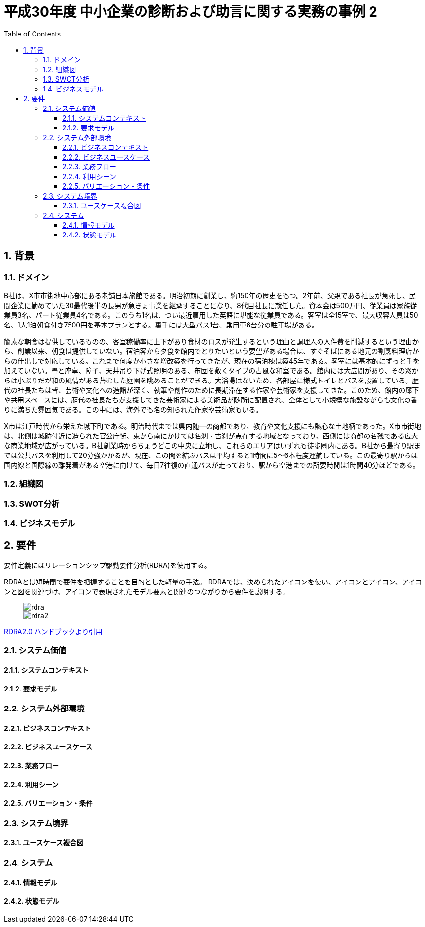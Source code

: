 :toc: left
:toclevels: 5
:sectnums:
:stem:
:source-highlighter: coderay

= 平成30年度 中小企業の診断および助言に関する実務の事例 2

== 背景

=== ドメイン

B社は、X市市街地中心部にある老舗日本旅館である。明治初期に創業し、約150年の歴史をもつ。2年前、父親である社長が急死し、民間企業に勤めていた30最代後半の長男が急きょ事業を継承することになり、8代目社長に就任した。資本金は500万円、従業員は家族従業員3名、パート従業員4名である。このうち1名は、つい最近雇用した英語に堪能な従業員である。客室は全15室で、最大収容人員は50名、1人1泊朝食付き7500円を基本プランとする。裏手には大型バス1台、乗用車6台分の駐車場がある。

簡素な朝食は提供しているものの、客室稼働率に上下があり食材のロスが発生するという理由と調理人の人件費を削減するという理由から、創業以来、朝食は提供していない。宿泊客から夕食を館内でとりたいという要望がある場合は、すぐそばにある地元の割烹料理店からの仕出しで対応している。これまで何度か小さな増改築を行ってきたが、現在の宿泊棟は築45年である。客室には基本的にずっと手を加えていない。畳と座卓、障子、天井吊り下げ式照明のある、布団を敷くタイプの古風な和室である。館内には大広間があり、その窓からは小ぶりだが和の風情がある苔むした庭園を眺めることができる。大浴場はないため、各部屋に様式トイレとバスを設置している。歴代の社長たちは皆、芸術や文化への造詣が深く、執筆や創作のために長期滞在する作家や芸術家を支援してきた。このため、館内の廊下や共用スペースには、歴代の社長たちが支援してきた芸術家による美術品が随所に配置され、全体として小規模な施設ながらも文化の香りに満ちた雰囲気である。この中には、海外でも名の知られた作家や芸術家もいる。

X市は江戸時代から栄えた城下町である。明治時代までは県内随一の商都であり、教育や文化支援にも熱心な土地柄であった。X市市街地は、北側は城跡付近に造られた官公庁街、東から南にかけては名刹・古刹が点在する地域となっており、西側には商都の名残である広大な商業地域が広がっている。B社創業時からちょうどこの中央に立地し、これらのエリアはいずれも徒歩圏内にある。B社から最寄り駅までは公共バスを利用して20分強かかるが、現在、この間を結ぶバスは平均すると1時間に5～6本程度運航している。この最寄り駅からは国内線と国際線の離発着がある空港に向けて、毎日7往復の直通バスが走っており、駅から空港までの所要時間は1時間40分ほどである。

=== 組織図

=== SWOT分析

=== ビジネスモデル

== 要件

要件定義にはリレーションシップ駆動要件分析(RDRA)を使用する。

RDRAとは短時間で要件を把握することを目的とした軽量の手法。 RDRAでは、決められたアイコンを使い、アイコンとアイコン、アイコンと図を関連づけ、アイコンで表現されたモデル要素と関連のつながりから要件を説明する。

____
image::images/rdra.png[]
image::images/rdra2.png[]
____

https://www.amazon.co.jp/RDRA2-0-%E3%83%8F%E3%83%B3%E3%83%89%E3%83%96%E3%83%83%E3%82%AF-%E8%BB%BD%E3%81%8F%E6%9F%94%E8%BB%9F%E3%81%A7%E7%B2%BE%E5%BA%A6%E3%81%AE%E9%AB%98%E3%81%84%E8%A6%81%E4%BB%B6%E5%AE%9A%E7%BE%A9%E3%81%AE%E3%83%A2%E3%83%87%E3%83%AA%E3%83%B3%E3%82%B0%E6%89%8B%E6%B3%95-%E7%A5%9E%E5%B4%8E%E5%96%84%E5%8F%B8-ebook/dp/B07STQZFBX[RDRA2.0 ハンドブックより引用]

=== システム価値

==== システムコンテキスト

==== 要求モデル

=== システム外部環境

==== ビジネスコンテキスト

==== ビジネスユースケース

==== 業務フロー

==== 利用シーン

==== バリエーション・条件

=== システム境界

==== ユースケース複合図

=== システム

==== 情報モデル

==== 状態モデル
